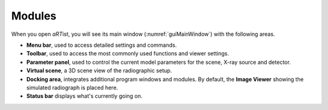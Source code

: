 Modules
=======

When you open *aRT*\ ist, you will see its main window (:numref:`guiMainWindow`) with the following areas.

* **Menu bar**, used to access detailed settings and commands.
* **Toolbar**, used to access the most commonly used functions and viewer settings.
* **Parameter panel**, used to control the current model parameters for the scene, X-ray source and detector.
* **Virtual scene**, a 3D scene view of the radiographic setup.
* **Docking area**, integrates additional program windows and modules. By default, the **Image Viewer** showing the simulated radiograph is placed here.
* **Status bar** displays what's currently going on.


